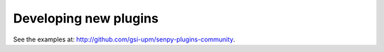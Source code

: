 Developing new plugins
----------------------

See the examples at: `<http://github.com/gsi-upm/senpy-plugins-community>`_.
